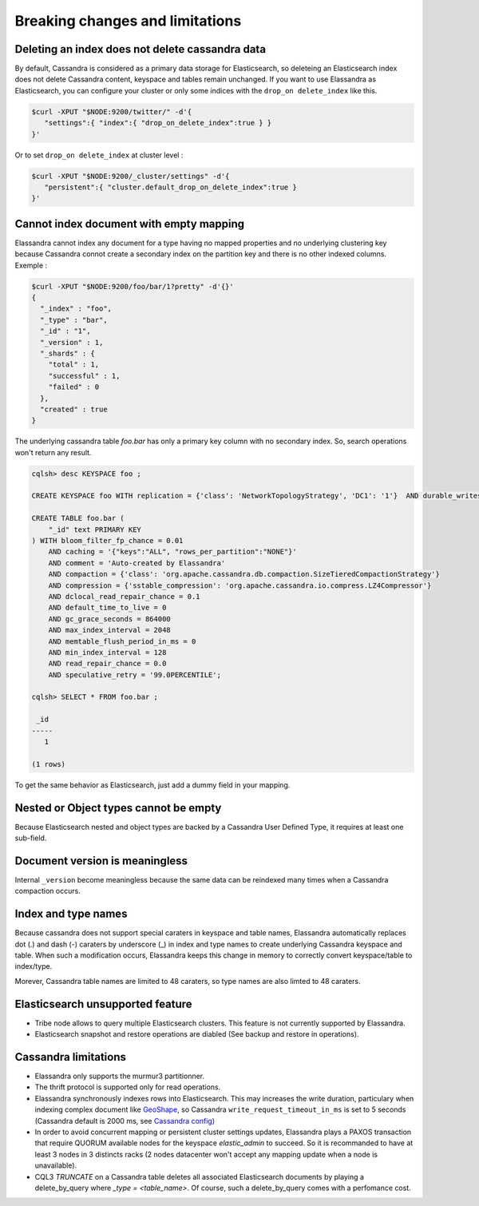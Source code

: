 Breaking changes and limitations
================================

Deleting an index does not delete cassandra data
------------------------------------------------

By default, Cassandra is considered as a primary data storage for Elasticsearch, so deleteing an Elasticsearch index does not delete Cassandra content, keyspace and tables remain unchanged.
If you want to use Elassandra as Elasticsearch, you can configure your cluster or only some indices with the ``drop_on delete_index`` like this.

.. code::

   $curl -XPUT "$NODE:9200/twitter/" -d'{ 
      "settings":{ "index":{ "drop_on_delete_index":true } }
   }'

Or to set ``drop_on delete_index`` at cluster level :

.. code::

   $curl -XPUT "$NODE:9200/_cluster/settings" -d'{ 
      "persistent":{ "cluster.default_drop_on_delete_index":true }
   }'

Cannot index document with empty mapping
----------------------------------------

Elassandra cannot index any document for a type having no mapped properties and no underlying clustering key because Cassandra connot create a secondary index 
on the partition key and there is no other indexed columns. Exemple :

.. code::

   $curl -XPUT "$NODE:9200/foo/bar/1?pretty" -d'{}'
   {
     "_index" : "foo",
     "_type" : "bar",
     "_id" : "1",
     "_version" : 1,
     "_shards" : {
       "total" : 1,
       "successful" : 1,
       "failed" : 0
     },
     "created" : true
   }

The underlying cassandra table *foo.bar* has only a primary key column with no secondary index. So, search operations won't return any result.

.. code::

   cqlsh> desc KEYSPACE foo ;
   
   CREATE KEYSPACE foo WITH replication = {'class': 'NetworkTopologyStrategy', 'DC1': '1'}  AND durable_writes = true;
   
   CREATE TABLE foo.bar (
       "_id" text PRIMARY KEY
   ) WITH bloom_filter_fp_chance = 0.01
       AND caching = '{"keys":"ALL", "rows_per_partition":"NONE"}'
       AND comment = 'Auto-created by Elassandra'
       AND compaction = {'class': 'org.apache.cassandra.db.compaction.SizeTieredCompactionStrategy'}
       AND compression = {'sstable_compression': 'org.apache.cassandra.io.compress.LZ4Compressor'}
       AND dclocal_read_repair_chance = 0.1
       AND default_time_to_live = 0
       AND gc_grace_seconds = 864000
       AND max_index_interval = 2048
       AND memtable_flush_period_in_ms = 0
       AND min_index_interval = 128
       AND read_repair_chance = 0.0
       AND speculative_retry = '99.0PERCENTILE';

   cqlsh> SELECT * FROM foo.bar ;
   
    _id
   -----
      1
   
   (1 rows)

To get the same behavior as Elasticsearch, just add a dummy field in your mapping.

Nested or Object types cannot be empty
--------------------------------------

Because Elasticsearch nested and object types are backed by a Cassandra User Defined Type, it requires at least one sub-field.

Document version is meaningless
-------------------------------

Internal ``_version`` become meaningless because the same data can be reindexed many times when a Cassandra compaction occurs. 

Index and type names
--------------------

Because cassandra does not support special caraters in keyspace and table names, Elassandra automatically replaces dot (.) and dash (-) caraters 
by underscore (_) in index and type names to create underlying Cassandra keyspace and table.
When such a modification occurs, Elassandra keeps this change in memory to correctly convert keyspace/table to index/type.

Morever, Cassandra table names are limited to 48 caraters, so type names are also limted to 48 caraters.

Elasticsearch unsupported feature
---------------------------------

* Tribe node allows to query multiple Elasticsearch clusters. This feature is not currently supported by Elassandra.
* Elasticsearch snapshot and restore operations are diabled (See backup and restore in operations). 

Cassandra limitations
---------------------

* Elassandra only supports the murmur3 partitionner.
* The thrift protocol is supported only for read operations.
* Elassandra synchronously indexes rows into Elasticsearch. This may increases the write duration, particulary when indexing complex document like `GeoShape <https://www.elastic.co/guide/en/elasticsearch/reference/current/geo-shape.html>`_, so Cassandra ``write_request_timeout_in_ms`` is set to 5 seconds (Cassandra default is 2000 ms, see `Cassandra config <https://docs.datastax.com/en/cassandra/2.1/cassandra/configuration/configCassandra_yaml_r.html>`_)
* In order to avoid concurrent mapping or persistent cluster settings updates, Elassandra plays a PAXOS transaction that require QUORUM available nodes for the keyspace *elastic_admin* to succeed. So it is recommanded to have at least 3 nodes in 3 distincts racks (2 nodes datacenter won't accept any mapping update when a node is unavailable). 
* CQL3 *TRUNCATE* on a Cassandra table deletes all associated Elasticsearch documents by playing a delete_by_query where *_type = <table_name>*. Of course, such a delete_by_query comes with a perfomance cost.


